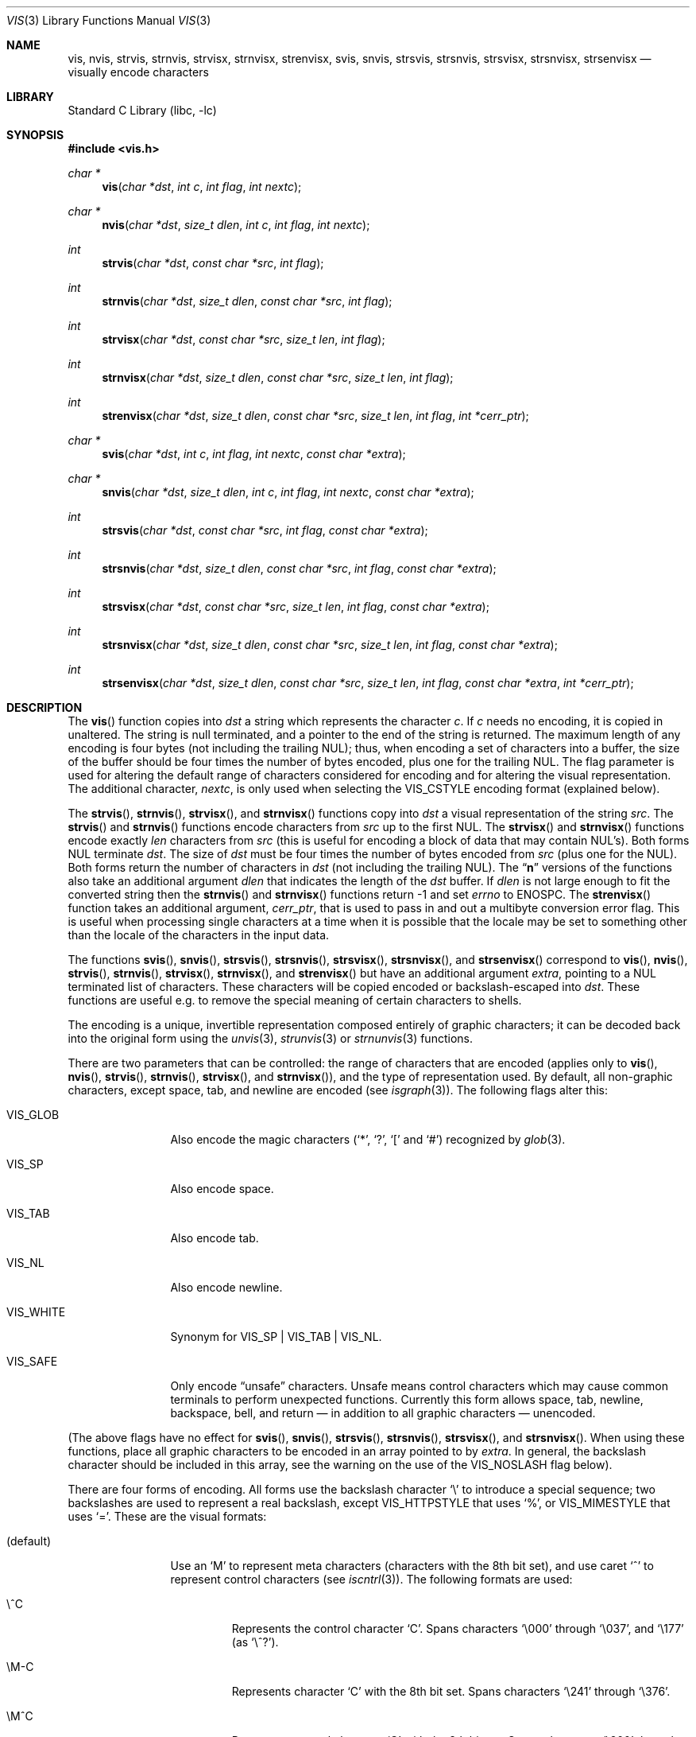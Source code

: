 .\"	$NetBSD: vis.3,v 1.39 2013/02/20 20:05:26 christos Exp $
.\"
.\" Copyright (c) 1989, 1991, 1993
.\"	The Regents of the University of California.  All rights reserved.
.\"
.\" Redistribution and use in source and binary forms, with or without
.\" modification, are permitted provided that the following conditions
.\" are met:
.\" 1. Redistributions of source code must retain the above copyright
.\"    notice, this list of conditions and the following disclaimer.
.\" 2. Redistributions in binary form must reproduce the above copyright
.\"    notice, this list of conditions and the following disclaimer in the
.\"    documentation and/or other materials provided with the distribution.
.\" 3. Neither the name of the University nor the names of its contributors
.\"    may be used to endorse or promote products derived from this software
.\"    without specific prior written permission.
.\"
.\" THIS SOFTWARE IS PROVIDED BY THE REGENTS AND CONTRIBUTORS ``AS IS'' AND
.\" ANY EXPRESS OR IMPLIED WARRANTIES, INCLUDING, BUT NOT LIMITED TO, THE
.\" IMPLIED WARRANTIES OF MERCHANTABILITY AND FITNESS FOR A PARTICULAR PURPOSE
.\" ARE DISCLAIMED.  IN NO EVENT SHALL THE REGENTS OR CONTRIBUTORS BE LIABLE
.\" FOR ANY DIRECT, INDIRECT, INCIDENTAL, SPECIAL, EXEMPLARY, OR CONSEQUENTIAL
.\" DAMAGES (INCLUDING, BUT NOT LIMITED TO, PROCUREMENT OF SUBSTITUTE GOODS
.\" OR SERVICES; LOSS OF USE, DATA, OR PROFITS; OR BUSINESS INTERRUPTION)
.\" HOWEVER CAUSED AND ON ANY THEORY OF LIABILITY, WHETHER IN CONTRACT, STRICT
.\" LIABILITY, OR TORT (INCLUDING NEGLIGENCE OR OTHERWISE) ARISING IN ANY WAY
.\" OUT OF THE USE OF THIS SOFTWARE, EVEN IF ADVISED OF THE POSSIBILITY OF
.\" SUCH DAMAGE.
.\"
.\"     @(#)vis.3	8.1 (Berkeley) 6/9/93
.\"
.Dd February 19, 2013
.Dt VIS 3
.Os
.Sh NAME
.Nm vis ,
.Nm nvis ,
.Nm strvis ,
.Nm strnvis ,
.Nm strvisx ,
.Nm strnvisx ,
.Nm strenvisx ,
.Nm svis ,
.Nm snvis ,
.Nm strsvis ,
.Nm strsnvis ,
.Nm strsvisx ,
.Nm strsnvisx ,
.Nm strsenvisx
.Nd visually encode characters
.Sh LIBRARY
.Lb libc
.Sh SYNOPSIS
.In vis.h
.Ft char *
.Fn vis "char *dst" "int c" "int flag" "int nextc"
.Ft char *
.Fn nvis "char *dst" "size_t dlen" "int c" "int flag" "int nextc"
.Ft int
.Fn strvis "char *dst" "const char *src" "int flag"
.Ft int
.Fn strnvis "char *dst" "size_t dlen" "const char *src" "int flag"
.Ft int
.Fn strvisx "char *dst" "const char *src" "size_t len" "int flag"
.Ft int
.Fn strnvisx "char *dst" "size_t dlen" "const char *src" "size_t len" "int flag"
.Ft int
.Fn strenvisx "char *dst" "size_t dlen" "const char *src" "size_t len" "int flag" "int *cerr_ptr"
.Ft char *
.Fn svis "char *dst" "int c" "int flag" "int nextc" "const char *extra"
.Ft char *
.Fn snvis "char *dst" "size_t dlen" "int c" "int flag" "int nextc" "const char *extra"
.Ft int
.Fn strsvis "char *dst" "const char *src" "int flag" "const char *extra"
.Ft int
.Fn strsnvis "char *dst" "size_t dlen" "const char *src" "int flag" "const char *extra"
.Ft int
.Fn strsvisx "char *dst" "const char *src" "size_t len" "int flag" "const char *extra"
.Ft int
.Fn strsnvisx "char *dst" "size_t dlen" "const char *src" "size_t len" "int flag" "const char *extra"
.Ft int
.Fn strsenvisx "char *dst" "size_t dlen" "const char *src" "size_t len" "int flag" "const char *extra" "int *cerr_ptr"
.Sh DESCRIPTION
The
.Fn vis
function
copies into
.Fa dst
a string which represents the character
.Fa c .
If
.Fa c
needs no encoding, it is copied in unaltered.
The string is null terminated, and a pointer to the end of the string is
returned.
The maximum length of any encoding is four
bytes (not including the trailing
.Dv NUL ) ;
thus, when
encoding a set of characters into a buffer, the size of the buffer should
be four times the number of bytes encoded, plus one for the trailing
.Dv NUL .
The flag parameter is used for altering the default range of
characters considered for encoding and for altering the visual
representation.
The additional character,
.Fa nextc ,
is only used when selecting the
.Dv VIS_CSTYLE
encoding format (explained below).
.Pp
The
.Fn strvis ,
.Fn strnvis ,
.Fn strvisx ,
and
.Fn strnvisx
functions copy into
.Fa dst
a visual representation of
the string
.Fa src .
The
.Fn strvis
and
.Fn strnvis
functions encode characters from
.Fa src
up to the
first
.Dv NUL .
The
.Fn strvisx
and
.Fn strnvisx
functions encode exactly
.Fa len
characters from
.Fa src
(this
is useful for encoding a block of data that may contain
.Dv NUL Ns 's ) .
Both forms
.Dv NUL
terminate
.Fa dst .
The size of
.Fa dst
must be four times the number
of bytes encoded from
.Fa src
(plus one for the
.Dv NUL ) .
Both
forms return the number of characters in
.Fa dst
(not including the trailing
.Dv NUL ) .
The
.Dq Nm n
versions of the functions also take an additional argument
.Fa dlen
that indicates the length of the
.Fa dst
buffer.
If
.Fa dlen
is not large enough to fit the converted string then the
.Fn strnvis
and
.Fn strnvisx
functions return \-1 and set
.Va errno
to
.Dv ENOSPC .
The
.Fn strenvisx
function takes an additional argument,
.Fa cerr_ptr ,
that is used to pass in and out a multibyte conversion error flag.
This is useful when processing single characters at a time when
it is possible that the locale may be set to something other
than the locale of the characters in the input data.
.Pp
The functions
.Fn svis ,
.Fn snvis ,
.Fn strsvis ,
.Fn strsnvis ,
.Fn strsvisx ,
.Fn strsnvisx ,
and
.Fn strsenvisx
correspond to
.Fn vis ,
.Fn nvis ,
.Fn strvis ,
.Fn strnvis ,
.Fn strvisx ,
.Fn strnvisx ,
and
.Fn strenvisx
but have an additional argument
.Fa extra ,
pointing to a
.Dv NUL
terminated list of characters.
These characters will be copied encoded or backslash-escaped into
.Fa dst .
These functions are useful e.g. to remove the special meaning
of certain characters to shells.
.Pp
The encoding is a unique, invertible representation composed entirely of
graphic characters; it can be decoded back into the original form using
the
.Xr unvis 3 ,
.Xr strunvis 3
or
.Xr strnunvis 3
functions.
.Pp
There are two parameters that can be controlled: the range of
characters that are encoded (applies only to
.Fn vis ,
.Fn nvis ,
.Fn strvis ,
.Fn strnvis ,
.Fn strvisx ,
and
.Fn strnvisx ) ,
and the type of representation used.
By default, all non-graphic characters,
except space, tab, and newline are encoded (see
.Xr isgraph 3 ) .
The following flags
alter this:
.Bl -tag -width VIS_WHITEX
.It Dv VIS_GLOB
Also encode the magic characters
.Ql ( * ,
.Ql \&? ,
.Ql \&[
and
.Ql # )
recognized by
.Xr glob 3 .
.It Dv VIS_SP
Also encode space.
.It Dv VIS_TAB
Also encode tab.
.It Dv VIS_NL
Also encode newline.
.It Dv VIS_WHITE
Synonym for
.Dv VIS_SP
\&|
.Dv VIS_TAB
\&|
.Dv VIS_NL .
.It Dv VIS_SAFE
Only encode
.Dq unsafe
characters.
Unsafe means control characters which may cause common terminals to perform
unexpected functions.
Currently this form allows space, tab, newline, backspace, bell, and
return \(em in addition to all graphic characters \(em unencoded.
.El
.Pp
(The above flags have no effect for
.Fn svis ,
.Fn snvis ,
.Fn strsvis ,
.Fn strsnvis ,
.Fn strsvisx ,
and
.Fn strsnvisx .
When using these functions, place all graphic characters to be
encoded in an array pointed to by
.Fa extra .
In general, the backslash character should be included in this array, see the
warning on the use of the
.Dv VIS_NOSLASH
flag below).
.Pp
There are four forms of encoding.
All forms use the backslash character
.Ql \e
to introduce a special
sequence; two backslashes are used to represent a real backslash,
except
.Dv VIS_HTTPSTYLE
that uses
.Ql % ,
or
.Dv VIS_MIMESTYLE
that uses
.Ql = .
These are the visual formats:
.Bl -tag -width VIS_CSTYLE
.It (default)
Use an
.Ql M
to represent meta characters (characters with the 8th
bit set), and use caret
.Ql ^
to represent control characters (see
.Xr iscntrl 3 ) .
The following formats are used:
.Bl -tag -width xxxxx
.It Dv \e^C
Represents the control character
.Ql C .
Spans characters
.Ql \e000
through
.Ql \e037 ,
and
.Ql \e177
(as
.Ql \e^? ) .
.It Dv \eM-C
Represents character
.Ql C
with the 8th bit set.
Spans characters
.Ql \e241
through
.Ql \e376 .
.It Dv \eM^C
Represents control character
.Ql C
with the 8th bit set.
Spans characters
.Ql \e200
through
.Ql \e237 ,
and
.Ql \e377
(as
.Ql \eM^? ) .
.It Dv \e040
Represents
.Tn ASCII
space.
.It Dv \e240
Represents Meta-space.
.El
.Pp
.It Dv VIS_CSTYLE
Use C-style backslash sequences to represent standard non-printable
characters.
The following sequences are used to represent the indicated characters:
.Bd -unfilled -offset indent
.Li \ea Tn  \(em BEL No (007)
.Li \eb Tn  \(em BS No (010)
.Li \ef Tn  \(em NP No (014)
.Li \en Tn  \(em NL No (012)
.Li \er Tn  \(em CR No (015)
.Li \es Tn  \(em SP No (040)
.Li \et Tn  \(em HT No (011)
.Li \ev Tn  \(em VT No (013)
.Li \e0 Tn  \(em NUL No (000)
.Ed
.Pp
When using this format, the
.Fa nextc
parameter is looked at to determine if a
.Dv NUL
character can be encoded as
.Ql \e0
instead of
.Ql \e000 .
If
.Fa nextc
is an octal digit, the latter representation is used to
avoid ambiguity.
.It Dv VIS_OCTAL
Use a three digit octal sequence.
The form is
.Ql \eddd
where
.Em d
represents an octal digit.
.It Dv VIS_HTTPSTYLE
Use URI encoding as described in RFC 1738.
The form is
.Ql %xx
where
.Em x
represents a lower case hexadecimal digit.
.It Dv VIS_MIMESTYLE
Use MIME Quoted-Printable encoding as described in RFC 2045, only don't
break lines and don't handle CRLF.
The form is
.Ql =XX
where
.Em X
represents an upper case hexadecimal digit.
.El
.Pp
There is one additional flag,
.Dv VIS_NOSLASH ,
which inhibits the
doubling of backslashes and the backslash before the default
format (that is, control characters are represented by
.Ql ^C
and
meta characters as
.Ql M-C ) .
With this flag set, the encoding is
ambiguous and non-invertible.
.Sh MULTIBYTE CHARACTER SUPPORT
These functions support multibyte character input.
The encoding conversion is influenced by the setting of the
.Ev LC_CTYPE
environment variable which defines the set of characters
that can be copied without encoding.
.Pp
When 8-bit data is present in the input,
.Ev LC_CTYPE
must be set to the correct locale or to the C locale.
If the locales of the data and the conversion are mismatched,
multibyte character recognition may fail and encoding will be performed
byte-by-byte instead.
.Pp
As noted above,
.Fa dst
must be four times the number of bytes processed from
.Fa src .
But note that each multibyte character can be up to
.Dv MB_LEN_MAX
bytes
.\" (see
.\" .Xr multibyte 3 )
so in terms of multibyte characters,
.Fa dst
must be four times
.Dv MB_LEN_MAX
times the number of characters processed from
.Fa src .
.Sh ENVIRONMENT
.Bl -tag -width ".Ev LC_CTYPE"
.It Ev LC_CTYPE
Specify the locale of the input data.
Set to C if the input data locale is unknown.
.El
.Sh ERRORS
The functions
.Fn nvis
and
.Fn snvis
will return
.Dv NULL
and the functions
.Fn strnvis ,
.Fn strnvisx ,
.Fn strsnvis ,
and
.Fn strsnvisx ,
will return \-1 when the
.Fa dlen
destination buffer size is not enough to perform the conversion while
setting
.Va errno
to:
.Bl -tag -width ".Bq Er ENOSPC"
.It Bq Er ENOSPC
The destination buffer size is not large enough to perform the conversion.
.El
.Sh SEE ALSO
.Xr unvis 1 ,
.Xr vis 1 ,
.Xr glob 3 ,
.\" .Xr multibyte 3 ,
.Xr unvis 3
.Rs
.%A T. Berners-Lee
.%T Uniform Resource Locators (URL)
.%O "RFC 1738"
.Re
.Rs
.%T "Multipurpose Internet Mail Extensions (MIME) Part One: Format of Internet Message Bodies"
.%O "RFC 2045"
.Re
.Sh HISTORY
The
.Fn vis ,
.Fn strvis ,
and
.Fn strvisx
functions first appeared in
.Bx 4.4 .
The
.Fn svis ,
.Fn strsvis ,
and
.Fn strsvisx
functions appeared in
.Nx 1.5 .
The buffer size limited versions of the functions
.Po Fn nvis ,
.Fn strnvis ,
.Fn strnvisx ,
.Fn snvis ,
.Fn strsnvis ,
and
.Fn strsnvisx Pc
appeared in
.Nx 6.0
and
.Fx 9.2 .
Myltibyte character support was added in
.Nx 7.0
and
.Fx 9.2 .
